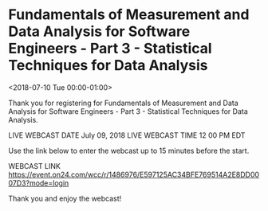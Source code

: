 #+STARTUP: showall

* Fundamentals of Measurement and Data Analysis for Software Engineers - Part 3 - Statistical Techniques for Data Analysis
  :PROPERTIES:
  :ID:       74684625220180628T072500Z
  :LOCATION:  Webcast
  :END:
  <2018-07-10 Tue 00:00-01:00>

  Thank you for registering for Fundamentals of Measurement and Data
  Analysis for Software Engineers - Part 3 - Statistical Techniques
  for Data Analysis.

  LIVE WEBCAST DATE   July 09, 2018 
  LIVE WEBCAST TIME   12 00 PM EDT 

  Use the link below to enter the webcast up to 15 minutes before the start. 

  WEBCAST LINK   https://event.on24.com/wcc/r/1486976/E597125AC34BFE769514A2E8DD0007D3?mode=login

  Thank you and enjoy the webcast!
